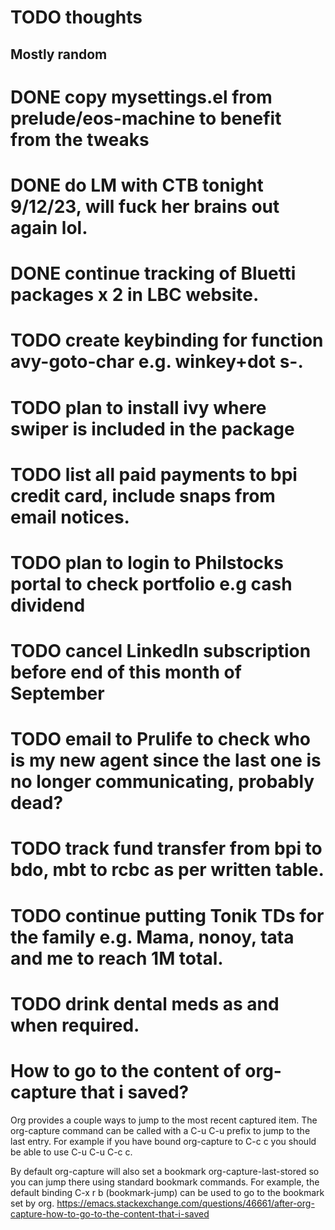 * TODO thoughts
** Mostly random 


* DONE copy mysettings.el from prelude/eos-machine to benefit from the tweaks
CLOSED: [2023-09-13 Wed 06:05]
:LOGBOOK:
- State "DONE"       from "CANCELLED"  [2023-09-13 Wed 06:06]
- State "DELEGATED"  from "WAITING"    [2023-09-13 Wed 06:05]
- State "WAITING"    from "DELEGATED"  [2023-09-13 Wed 06:05]
- State "DELEGATED"  from "WAITING"    [2023-09-13 Wed 06:05]
- State "WAITING"    from "CANCELLED"  [2023-09-13 Wed 06:05]
:END:

* DONE do LM with CTB tonight 9/12/23, will fuck her brains out again lol.
CLOSED: [2023-09-12 Tue 21:52]
:LOGBOOK:
- State "DONE"       from "CANCELLED"  [2023-09-12 Tue 21:53]
- State "CANCELLED"  from "HOLD"       [2023-09-12 Tue 21:52]
- State "DELEGATED"  from "WAITING"    [2023-09-12 Tue 21:52]
- State "WAITING"    from "CANCELLED"  [2023-09-12 Tue 21:52]
- State "CANCELLED"  from "HOLD"       [2023-09-12 Tue 21:51]
- State "DELEGATED"  from "WAITING"    [2023-09-12 Tue 21:51]
:END:

* DONE continue tracking of Bluetti packages x 2 in LBC website.
CLOSED: [2023-09-13 Wed 06:07]
:LOGBOOK:
- State "DONE"       from "NEXT"       [2023-09-13 Wed 06:07]
:END:

* TODO create keybinding for function avy-goto-char e.g. winkey+dot s-.
* TODO plan to install ivy where swiper is included in the package
* TODO list all paid payments to bpi credit card, include snaps from email notices.
* TODO plan to login to Philstocks portal to check portfolio e.g cash dividend
* TODO cancel Linkedln subscription before end of this month of September
* TODO email to Prulife to check who is my new agent since the last one is no longer communicating, probably dead?
* TODO track fund transfer from bpi to bdo, mbt to rcbc as per written table.
:LOGBOOK:
- State "NEXT"       from "DONE"       [2023-09-13 Wed 06:08]
- State "DONE"       from "PROJECT"    [2023-09-13 Wed 06:08]
- State "PROJECT"    from "DONE"       [2023-09-13 Wed 06:08]
- State "DONE"       from "PROJECT"    [2023-09-13 Wed 06:08]
- State "PROJECT"    from "DONE"       [2023-09-13 Wed 06:08]
- State "DONE"       from "PROJECT"    [2023-09-13 Wed 06:08]
- State "PROJECT"    from "DONE"       [2023-09-13 Wed 06:08]
- State "DONE"       from "CANCELLED"  [2023-09-13 Wed 06:08]
- State "CANCELLED"  from              [2023-09-13 Wed 06:08]
- State "NEXT"       from "DONE"       [2023-09-13 Wed 06:08]
- State "DONE"       from "NEXT"       [2023-09-13 Wed 06:08]
:END:

* TODO continue putting Tonik TDs for the family e.g. Mama, nonoy, tata and me to reach 1M total.
* TODO drink dental meds as and when required.
* How to go to the content of org-capture that i saved?
Org provides a couple ways to jump to the most recent captured item. The org-capture command can be called with a C-u C-u
prefix to jump to the last entry. For example if you have bound org-capture to C-c c you should be able to use C-u C-u C-c c.

By default org-capture will also set a bookmark org-capture-last-stored so you can jump there using standard bookmark
commands. For example, the default binding C-x r b (bookmark-jump) can be used to go to the bookmark set by org.
https://emacs.stackexchange.com/questions/46661/after-org-capture-how-to-go-to-the-content-that-i-saved
